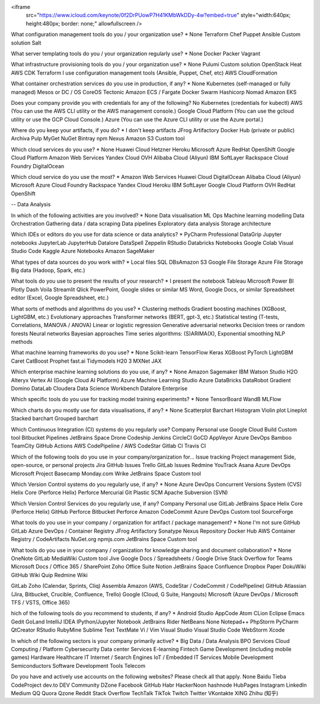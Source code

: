 <iframe
    src="https://www.icloud.com/keynote/0f2DrPUowP7H41KMbWkDDy-4w?embed=true"
    style="width:640px; height:480px; border: none;"
    allowfullscreen />





What configuration management tools do you / your organization use? *
None
Terraform
Chef
Puppet
Ansible
Custom solution
Salt


What server templating tools do you / your organization regularly use? *
None
Docker
Packer
Vagrant


What infrastructure provisioning tools do you / your organization use? *
None
Pulumi
Custom solution
OpenStack Heat
AWS CDK
Terraform
I use configuration management tools (Ansible, Puppet, Chef, etc)
AWS CloudFormation


What container orchestration services do you use in production, if any? *
None
Kubernetes (self-managed or fully managed)
Mesos or DC / OS
CoreOS Tectonic
Amazon ECS / Fargate
Docker Swarm
Hashicorp Nomad
Amazon EKS

Does your company provide you with credentials for any of the following?
No
Kubernetes (credentials for kubectl)
AWS (You can use the AWS CLI utility or the AWS management console.)
Google Cloud Platform (You can use the gcloud utility or use the GCP Cloud Console.)
Azure (You can use the Azure CLI utility or use the Azure portal.)



Where do you keep your artifacts, if you do? *
I don't keep artifacts
JFrog Artifactory
Docker Hub (private or public)
Archiva
Pulp
MyGet
NuGet
Bintray
npm
Nexus
Amazon S3
Custom tool


Which cloud services do you use?  *
None
Huawei Cloud
Hetzner
Heroku
Microsoft Azure
RedHat OpenShift
Google Cloud Platform
Amazon Web Services
Yandex Cloud
OVH
Alibaba Cloud (Aliyun)
IBM SoftLayer
Rackspace
Cloud Foundry
DigitalOcean



Which cloud service do you use the most?  *
Amazon Web Services
Huawei Cloud
DigitalOcean
Alibaba Cloud (Aliyun)
Microsoft Azure
Cloud Foundry
Rackspace
Yandex Cloud
Heroku
IBM SoftLayer
Google Cloud Platform
OVH
RedHat OpenShift


-- Data Analysis


In which of the following activities are you involved? *
None
Data visualisation
ML Ops
Machine learning modelling
Data Orchestration
Gathering data / data scraping
Data pipelines
Exploratory data analysis
Storage architecture



Which IDEs or editors do you use for data science or data analytics? *
PyCharm Professional
DataGrip
Jupyter notebooks
JupyterLab
JupyterHub
Datalore
DataSpell
Zeppelin
RStudio
Databricks Notebooks
Google Colab
Visual Studio Code
Kaggle
Azure Notebooks
Amazon SageMaker



What types of data sources do you work with? *
Local files
SQL DBs
​​Amazon S3
Google File Storage
Azure File Storage
Big data (Hadoop, Spark, etc.)




What tools do you use to present the results of your research? *
I present the notebook
Tableau
Microsoft Power BI
Plotly Dash
Voila
Streamlit
Qlick
PowerPoint, Google slides or similar
MS Word, Google Docs, or similar
Spreadsheet editor (Excel, Google Spreadsheet, etc.)



What sorts of methods and algorithms do you use? *
Clustering methods
Gradient boosting machines (XGBoost, LightGBM, etc.)
Evolutionary approaches
Transformer networks (BERT, gpt-3, etc.)
Statistical testing (T-tests, Correlations, MANOVA / ANOVA)
Linear or logistic regression
Generative adversarial networks
Decision trees or random forests
Neural networks
Bayesian approaches
Time series algorithms: (S)ARIMA(X), Exponential smoothing
NLP methods




What machine learning frameworks do you use? *
None
Scikit-learn
TensorFlow
Keras
XGBoost
PyTorch
LightGBM
Caret
CatBoost
Prophet
fast.ai
Tidymodels
H20 3
MXNet
JAX



Which enterprise machine learning solutions do you use, if any? *
None
Amazon Sagemaker
IBM Watson Studio
H2O
Alteryx
Vertex AI (Google Cloud AI Platform)
Azure Machine Learning Studio
Azure DataBricks
DataRobot
Gradient
Domino DataLab
Cloudera Data Science Workbench
Datalore Enterprise



Which specific tools do you use for tracking model training experiments? *
None
TensorBoard
WandB
MLFlow



Which charts do you mostly use for data visualisations, if any? *
None
Scatterplot
Barchart
Histogram
Violin plot
Lineplot
Stacked barchart
Grouped barchart



Which Continuous Integration (CI) systems do you regularly use?
Company	Personal use
Google Cloud Build
Custom tool
Bitbucket Pipelines
JetBrains Space
Drone
Codeship
Jenkins
CircleCI
GoCD
AppVeyor
Azure DevOps
Bamboo
TeamCity
GitHub Actions
AWS CodePipeline / AWS CodeStar
Gitlab CI
Travis CI




Which of the following tools do you use in your company/organization for...
Issue tracking	Project management	Side, open-source, or personal projects
Jira
GitHub Issues
Trello
GitLab Issues
Redmine
YouTrack
Asana
Azure DevOps
Microsoft Project
Basecamp
Monday.com
Wrike
JetBrains Space
Custom tool




Which Version Control systems do you regularly use, if any? *
None
Azure DevOps
Concurrent Versions System (CVS)
Helix Core (Perforce Helix)
Perforce
Mercurial
Git
Plastic SCM
Apache Subversion (SVN)



Which Version Control Services do you regularly use, if any?
Company	Personal use
GitLab
JetBrains Space
Helix Core (Perforce Helix)
GitHub
Perforce
Bitbucket
Perforce
Amazon CodeCommit
Azure DevOps
Custom tool
SourceForge



What tools do you use in your company / organization for artifact / package  management? *
None
I'm not sure
GitHub
GitLab
Azure DevOps / Container Registry
JFrog Artifactory
Sonatype Nexus Repository
Docker Hub
AWS Container Registry / CodeArtifacts
NuGet.org
npmjs.com
JetBrains Space
Custom tool



What tools do you use in your company / organization for knowledge sharing and document collaboration? *
None
OneNote
GitLab
MediaWiki
Custom tool
Jive
Google Docs / Spreadsheets / Google Drive
Stack Overflow for Teams
Microsoft Docs / Office 365 / SharePoint
Zoho Office Suite
Notion
JetBrains Space
Confluence
Dropbox Paper
DokuWiki
GitHub Wiki
Quip
Redmine Wiki



GitLab
Zoho (Calendar, Sprints, Cliq)
Assembla
Amazon (AWS, CodeStar / CodeCommit / CodePipeline)
GitHub
Atlassian (Jira, Bitbucket, Crucible, Confluence, Trello)
Google (Cloud, G Suite, Hangouts)
Microsoft (Azure DevOps / Microsoft TFS / VSTS, Office 365)




hich of the following tools do you recommend to students, if any? *
Android Studio
AppCode
Atom
CLion
Eclipse
Emacs
Gedit
GoLand
IntelliJ IDEA
IPython/Jupyter Notebook
JetBrains Rider
NetBeans
None
Notepad++
PhpStorm
PyCharm
QtCreator
RStudio
RubyMine
Sublime Text
TextMate
Vi / Vim
Visual Studio
Visual Studio Code
WebStorm
Xcode




In which of the following sectors is your company primarily active? *
Big Data / Data Analysis
BPO Services
Cloud Computing / Platform
Cybersecurity
Data center Services
E-learning
Fintech
Game Development (including mobile games)
Hardware
Healthcare IT
Internet / Search Engines
IoT / Embedded
IT Services
Mobile Development
Semiconductors
Software Development Tools
Telecom



Do you have and actively use accounts on the following websites? Please check all that apply.
None
Baidu Tieba
CodeProject
dev.to
DEV Community
DZone
Facebook
GitHub
Habr
HackerNoon
hashnode
HubPages
Instagram
LinkedIn
Medium
QQ
Quora
Qzone
Reddit
Stack Overflow
TechTalk
TikTok
Twitch
Twitter
VKontakte
XING
Zhihu (知乎)
